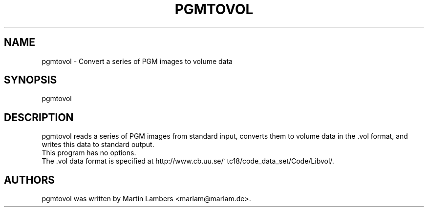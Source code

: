.\" -*-nroff-*-
.\"
.\" pgmtovol
.TH PGMTOVOL 1 2006-07
.SH NAME
pgmtovol \- Convert a series of PGM images to volume data
.SH SYNOPSIS
pgmtovol
.SH DESCRIPTION
pgmtovol reads a series of PGM images from standard input, converts 
them to volume data in the .vol format, and writes this data to
standard output.
.br
This program has no options.
.br
The .vol data format is specified at 
http://www.cb.uu.se/~tc18/code_data_set/Code/Libvol/.
.SH AUTHORS
pgmtovol was written by Martin Lambers <marlam@marlam.de>.
